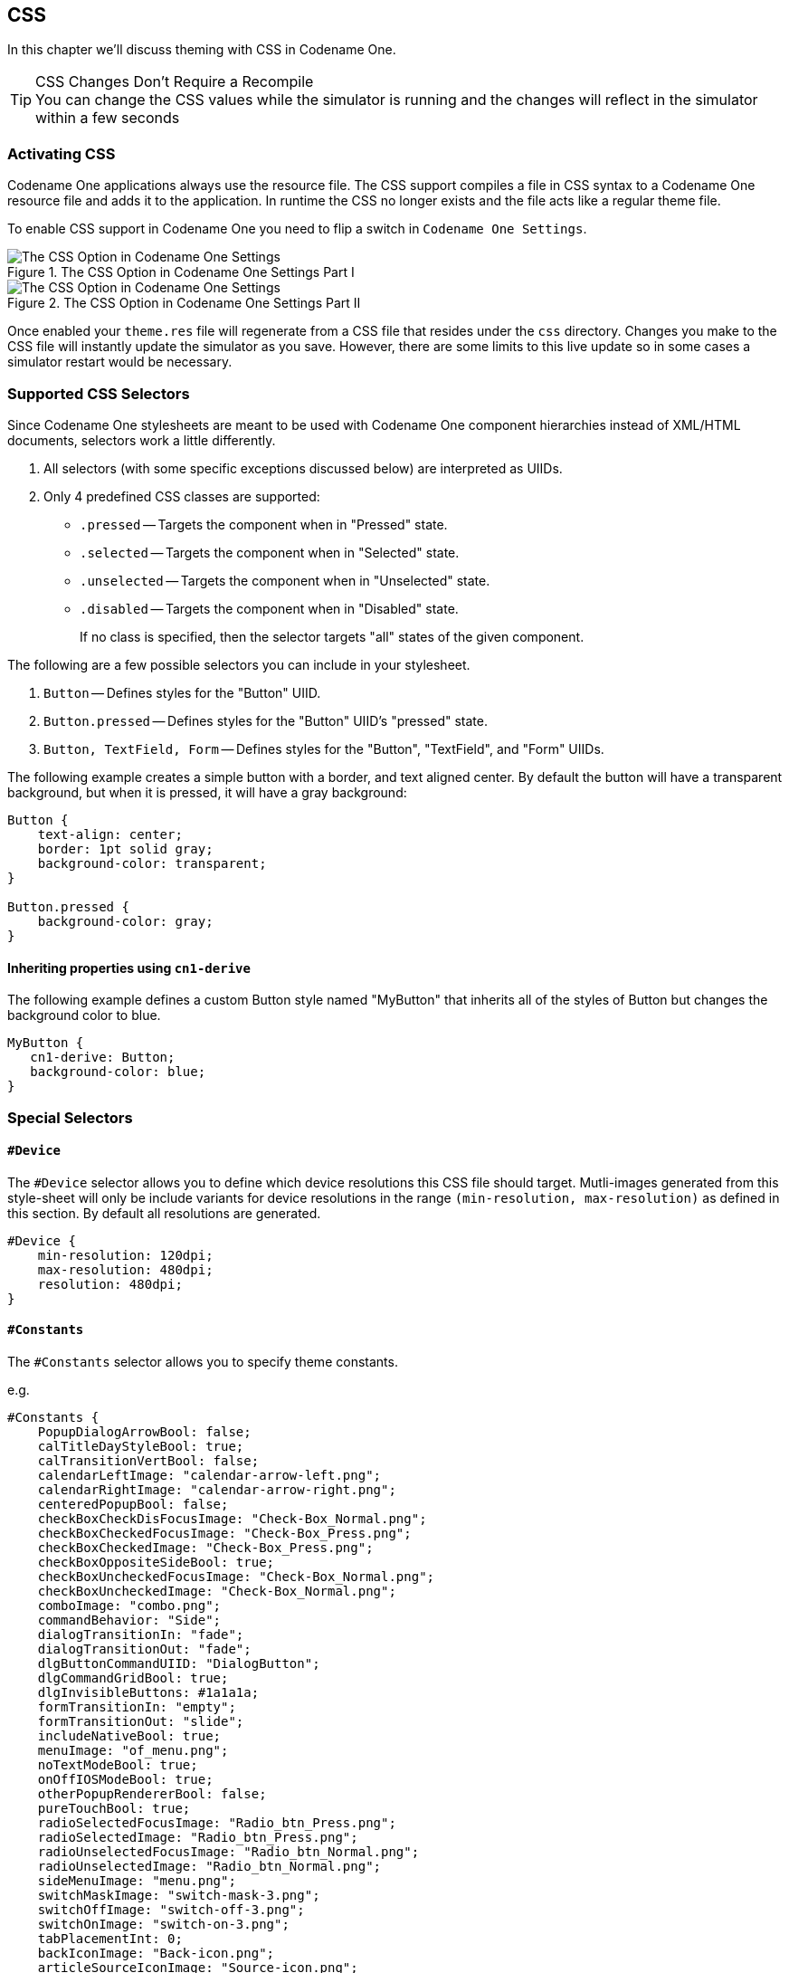 == CSS

In this chapter we'll discuss theming with CSS in Codename One.

.CSS Changes Don't Require a Recompile
TIP: You can change the CSS values while the simulator is running and the changes will reflect in the simulator within a few seconds

=== Activating CSS

Codename One applications always use the resource file. The CSS support compiles a file in CSS syntax to a Codename One resource file and adds it to the application. In runtime the CSS no longer exists and the file acts like a regular theme file.

To enable CSS support in Codename One you need to flip a switch in `Codename One Settings`.

.The CSS Option in Codename One Settings Part I
image::img/css-in-codenameone-settings-1.png[The CSS Option in Codename One Settings]

.The CSS Option in Codename One Settings Part II
image::img/css-in-codenameone-settings-2.png[The CSS Option in Codename One Settings]

Once enabled your `theme.res` file will regenerate from a CSS file that resides under the `css` directory. Changes you make to the CSS file will instantly update the simulator as you save. However, there are some limits to this live update so in some cases a simulator restart would be necessary.

=== Supported CSS Selectors

Since Codename One stylesheets are meant to be used with Codename One component hierarchies instead of XML/HTML documents, selectors work a little differently.

. All selectors (with some specific exceptions discussed below) are interpreted as UIIDs.
. Only 4 predefined CSS classes are supported:
 * `.pressed` -- Targets the component when in "Pressed" state.
 * `.selected` -- Targets the component when in "Selected" state.
 * `.unselected` -- Targets the component when in "Unselected" state.
 * `.disabled` -- Targets the component when in "Disabled" state.
+
If no class is specified, then the selector targets "all" states of the given component.

The following are a few possible selectors you can include in your stylesheet.

. `Button` -- Defines styles for the "Button" UIID.
. `Button.pressed` -- Defines styles for the "Button" UIID's "pressed" state.
. `Button, TextField, Form` -- Defines styles for the "Button", "TextField", and "Form" UIIDs.

The following example creates a simple button with a border, and text aligned center.  By default the button will have a transparent background, but when it is pressed, it will have a gray background:

[source,css]
----
Button {
    text-align: center;
    border: 1pt solid gray;
    background-color: transparent;
}

Button.pressed {
    background-color: gray;
}
----

==== Inheriting properties using `cn1-derive`

The following example defines a custom Button style named "MyButton" that inherits all of the styles of Button but changes the background color to blue.

[source,css]
----
MyButton {
   cn1-derive: Button;
   background-color: blue;
}
----

=== Special Selectors

==== `#Device`

The `#Device` selector allows you to define which device resolutions this CSS file should target.  Mutli-images generated from this style-sheet will only be include variants for device resolutions in the range `(min-resolution, max-resolution)` as defined in this section.  By default all resolutions are generated.

[source,css]
----
#Device {
    min-resolution: 120dpi;
    max-resolution: 480dpi;
    resolution: 480dpi;
}
----

==== `#Constants`

The `#Constants` selector allows you to specify theme constants.

e.g.

[source,css]
----
#Constants {
    PopupDialogArrowBool: false;
    calTitleDayStyleBool: true;
    calTransitionVertBool: false;
    calendarLeftImage: "calendar-arrow-left.png";
    calendarRightImage: "calendar-arrow-right.png";
    centeredPopupBool: false;
    checkBoxCheckDisFocusImage: "Check-Box_Normal.png";
    checkBoxCheckedFocusImage: "Check-Box_Press.png";
    checkBoxCheckedImage: "Check-Box_Press.png";
    checkBoxOppositeSideBool: true;
    checkBoxUncheckedFocusImage: "Check-Box_Normal.png";
    checkBoxUncheckedImage: "Check-Box_Normal.png";
    comboImage: "combo.png";
    commandBehavior: "Side";
    dialogTransitionIn: "fade";
    dialogTransitionOut: "fade";
    dlgButtonCommandUIID: "DialogButton";
    dlgCommandGridBool: true;
    dlgInvisibleButtons: #1a1a1a;
    formTransitionIn: "empty";
    formTransitionOut: "slide";
    includeNativeBool: true;
    menuImage: "of_menu.png";
    noTextModeBool: true;
    onOffIOSModeBool: true;
    otherPopupRendererBool: false;
    pureTouchBool: true;
    radioSelectedFocusImage: "Radio_btn_Press.png";
    radioSelectedImage: "Radio_btn_Press.png";
    radioUnselectedFocusImage: "Radio_btn_Normal.png";
    radioUnselectedImage: "Radio_btn_Normal.png";
    sideMenuImage: "menu.png";
    switchMaskImage: "switch-mask-3.png";
    switchOffImage: "switch-off-3.png";
    switchOnImage: "switch-on-3.png";
    tabPlacementInt: 0;
    backIconImage: "Back-icon.png";
    articleSourceIconImage: "Source-icon.png";
    articleDateIconImage: "Date-icon.png";
    articleArrowRightImage: "Arrow-right.png";
    articleShareIconImage: "Share-icon.png";
    articleBookmarkIconImage: "Bookmark-icon.png";
    articleTextIconImage: "Text-icon.png";
    articleCommentsIconImage: "Comments-icon.png";
    newsIconImage: "News-icon.png";
    channelsIconImage: "Channels-icon.png";
    bookmarksIconImage: "Bookmarks-icon.png";
    overviewIconImage: "Overview-icon.png";
    calendarIconImage: "Calendar-icon.png";
    timelineIconImage: "Timeline-icon.png";
    profileIconImage: "Profile-icon.png";
    widgetsIconImage: "Widgets-icon.png";
    settingsIconImage: "Settings-icon.png";
    SubmitIconImage: "Submit-icon.png";
    SubmitIconDarkImage: "SubmitButtonLight-icon.png";
    defaultFontSizeInt: 18;
    defaultDesktopFontSizeInt: 14;
    defaultSourceDPIInt: "0";

}
----

In the above example, the constants referring to an image name as a string requires that the image exists in one of the following locations:

* `res/<cssfilename>/<imageName>`
* `../res/<cssfilename>/<imageName>`
* `../../res/<cssfilename>/<imageName>`

*or* that it has been defined as a background image in some selector in this CSS file.

==== `Default`

The `Default` selector is special in that it will set properties on the theme's "default" element.  The default element is a special UIID in Codename One from which all other UIIDs in the same theme are derived.  This is a good place to set things like default fonts or background-colors.

=== Standard CSS Properties

* `padding`  (and variants)
* `margin` (and variants)
* `border` (and variants)
* `border-radius`
* `background` (Usage <<background, below>>)
* `background-color`
* `background-repeat`
* `background-image`
* `border-image`
* `border-image-slice`
* `font` (Usage is covered in the following font section)
* `font-family` (Usage is covered in the following font section)
* `font-style` (Usage is covered in the following font section)
* `font-size` (Usage is covered in the following font section)
* `@font-face` (Usage is covered in the following font section)
* `color`
* `text-align`
* `text-decoration`(Usage <<text-decoration, below>>)
* `opacity`
* `box-shadow`
* `width`  (only used for generating background-images and borders)
* `height` (only used for generating background-images and borders)

=== Custom Properties

`cn1-source-dpi`::
Used to specify source DPI for multi-image generation of background images.  Accepted values: `0` (Not multi-image),  `120` (Low res), `160` (Medium Res), `320` (Very High Res), `480` (HD), Higher than `480` (2HD).  If not specified, the default value will be the value of the `defaultSourceDPIInt` theme constant, if specified, or `480`, if not specified.
`cn1-background-type`::
Used to explicitly specify the background-type that should be used for the class.
`cn1-9patch`::
Used to explicitly specify the slices used when generating 9-piece borders. **Deprecated - Use `border-image` and `border-image-slice` for 9-piece borders.**
`cn1-derive`::
Used to specify that this UIID should derive from an existing UIID.

=== CSS Variables

As of CodenameOne 7.0, you can use variables in your CSS file via the `var()` CSS function.  E.g.

[source,css]
----
var(--header-color, blue);
----

The `var()` function can only be used inside property values.  I.e. You cannot use it in property names or selectors.

**Syntax**:  

[source,css]
----
var(<custom-property-name>, <declaration-value>?)
----

The `<custom-property-name>` must begin with two dashes (`--`).

The `<declaration-value>` is the fallback value that will be used if the variable hasn't been defined in the CSS file.  The fallback value may include commas.

**Examples**

.Example defining and using a CSS variable
[source,css]
----
#Constants {
    --main-bg-color: red;
}

MyContainer {
    background-color: var(--main-bg-color);
}
----

.Example using a fallback value
[source,css]
----
#Constants {
    --main-bg-color: red;
}

MyContainer {
    background-color: var(--main-bg-color, blue);
}
----

See the https://developer.mozilla.org/en-US/docs/Web/CSS/var[MDN docs] for more details about the CSS variable spec.

=== CSS Properties

This section isn't as comprehensive as it should be due to the breadth of CSS.

[[text-decoration]]
==== text-decoration

[cols="2*"]
|===
|underline
|Underlines text.  E.g. `text-decoration: underline;`

|overline
|Overlines text.  E.g. `text-decoration: overline;`

|line-through
|Strikes through text. E.g. `text-decoration: line-through;`

|none
|No text decoration.  E.g. `text-decoration: none;`

|cn1-3d
a|3D text.  E.g. `text-decoraton: cn1-3d;` image:img/cn1-3d.png[cn1-3d screenshot]

|cn1-3d-lowered
a|3D lowered text.  E.g. `text-decoration: cn1-3d-lowered;` image:img/cn1-3d-lowered.png[cn1-3d-lowered screenshot]

|cn1-3d-shadow-north
|3D text with north shadow.  E.g. `text-decoration: cn1-3d-shadow-north;` image:img/cn1-3d-shadow-north.png[cn1-3d-shadow-north screenshot]
|===

For other CSS font settings see link:Fonts[the Fonts section]

[[border]]
==== border

This library supports the https://developer.mozilla.org/en-US/docs/Web/CSS/border[border property] and most of its variants (e.g. https://developer.mozilla.org/en-US/docs/Web/CSS/border-width[border-width], https://developer.mozilla.org/en-US/docs/Web/CSS/border-style[border-style], and https://developer.mozilla.org/en-US/docs/Web/CSS/border-color[border-color].  It will try to use native Codename One styles for generating borders if possible.  If the border definition is too complex, it will fall-back to generating a 9-piece image border at compile-time.  This has the effect of making the resulting resource file larger, but will produce good runtime performance, and a look that is faithful to the provided CSS.

The algorithm used to determine whether to use a native border or to generate a 9-piece image, is complex, but the following guidelines may help you if you wish to design borders that can be rendered natively in CN1:

* Non-pixel units `border-width`.  (Except with the `cn1-round-border` and `cn1-pill-border` styles)
* Using the `border-radius` directive.
* Using `box-shadow` (Except when using `cn1-round-border` or `cn1-pill-border` styles)
* Using a background gradient in combination with a border or any kind
* Using a different `border-width`, `border-style`, or `border-color` for different sides of the border
* Using a `filter`

TIP: You can open the resulting theme file in the designer and inspect it to see if an image was generated

Generating the image triggers slower CSS compilation and a larger binary so we generally recommend tuning the CSS so it avoids this fallback.

===== Round Borders

Rounded borders can be achieved in a few different ways.  The easiest methods are:

* **The `cn1-round-border` style**.  This will render a circular round border in the background **natively**.  I.e. this doesn't require generation of an image border
* **The `cn1-pill-border` style**.  This will render a pill-shaped border in the background natively.  This also doesn't require generation of an image border
* **The `border-radius` property**.  This will round the corners of the border.  If the style can be achieved using the `RoundRectBorder` in CodenameOne, then it will use that border.  If not, this will cause the style to be generated as an image border

**Examples using `cn1-round-border`**

[source,css]
----
RoundBorder {
    border: 1px #3399ff  cn1-round-border;
    text-align:center;
    margin:2mm;
    padding:3mm;
}

RoundBorderFilled {
    background: cn1-round-border;
    background-color: #ccc;
    text-align:center;
    margin:2mm;
    padding:3mm;
}
----

**Examples using `cn1-pill-border`**

[source,css]
----
PillBorder {
    border: 1pt #3399ff cn1-pill-border;
    text-align:center;
}

PillBorderFilled {
    background: cn1-pill-border;
    background-color: #3399ff;
    color:white;
    text-align:center;
}
----

**Examples using `border-radius`**

[source,css]
----
RoundRectLabel {
    background-color: red;
    border-radius: 2mm;
}
----

`cn1-pill-border` and `cn1-round-border` don't support the standard CSS `box-shadow` property.  This is because the `box-shadow` property parameters don't map nicely onto the shadow parameters for the Codename One `RoundBorder` class.  To get shadows on the `cn1-pill-border`, you should use one or more of the following CSS properties:

* `cn1-box-shadow-spread` -- Accepts values in any scalar unit (e.g. px, mm, cm, etc...).  This maps directly to the border's https://www.codenameone.com/javadoc/com/codename1/ui/plaf/RoundBorder.html#shadowSpread-int-boolean-[shadowSpread] property.
* `cn1-box-shadow-h` -- Accepts values in real values or integers (not a scalar unit).  This maps directly to the border's https://www.codenameone.com/javadoc/com/codename1/ui/plaf/RoundBorder.html#shadowX-float-[shadowX] property.
* `cn1-box-shadow-v` -- Accepts values in real values or integers (not a scalar unit).  This maps directly to the border's https://www.codenameone.com/javadoc/com/codename1/ui/plaf/RoundBorder.html#shadowY-float-[shadowY] property.
* `cn1-box-shadow-blur` -- Scalar value.  Maps to the border's https://www.codenameone.com/javadoc/com/codename1/ui/plaf/RoundBorder.html#shadowBlur-float-[shadowBlur] property.
* `cn1-box-shadow-color` -- The shadow color
* `cn1-box-shadow-inset` -- Set to `inset` to render an inner shadow instead of the default outer shadow spread.

Currently using the regular CSS `box-shadow` in conjunction with `border-radius` will cause a 9-piece border to be generated rather than mapping to the `RoundRectBorder`.  If, however, you use the `cn1-box-*` properties for the shadow instead, it will use the RoundRectBorder -- assuming that no other styles are specified that trigger an image border to be generated.

Codename One also exposes per-corner elliptical radius controls that map to the `RoundBorder`'s X/Y radii. You can set them directly with `cn1-border-top-left-radius-x` / `cn1-border-top-left-radius-y` (and the equivalent `top-right`, `bottom-left`, and `bottom-right` pairs) to fine tune horizontal and vertical curvature independently. The CSS parser automatically populates these properties when you use standard `border-radius` syntax, including the longhand declarations and the `border-radius: <x-radii> / <y-radii>` shorthand.

[source,css]
----
EllipticalBorder {
    border-radius: 2mm 4mm 6mm 1mm / 1mm 3mm 5mm 7mm;
    cn1-box-shadow-spread: 1.5mm;
    cn1-box-shadow-inset: inset;
}
----

In the example above, the four horizontal radii (`2mm 4mm 6mm 1mm`) populate the `cn1-border-*-radius-x` properties clockwise from the top-left corner. The four values after the slash fill the matching `cn1-border-*-radius-y` entries. Setting `cn1-box-shadow-inset: inset;` converts the shadow into an inset glow that follows the same elliptical curvature.



[[background]]
==== background

The `background` property supports most standard https://developer.mozilla.org/en-US/docs/Web/CSS/background[CSS values] for setting the background color, or background image.

WARNING: 9-piece Image borders always take precedence over background settings in Codename One.  If your background directive seems to have no effect, it is likely because the theme has specified a 9-piece image border for the UIID.  You can disable the image border using a directive like `border: none`

===== Background Images

See link:Images[Images]

===== Gradients

Both the `linear-gradient` and `radial-gradient` CSS functions are fully supported by this library.  If Codename One is capable of rendering the gradient natively then the theme resource file generated will only include encoded parameters for the gradients.  If the gradient is not supported by Codename One, then the module will fall back to an image background which it generates at compile-time.  It is generally preferable to try to stick to gradients that Codename One supports natively.  This will result in a smaller theme resource file since it doesn't need to generate any images for the gradient.

**Natively Supported `linear-gradient` Syntax**

In order for a linear gradient to be natively supported by Codename One, the following properties must be met:

. The gradient function has exactly two color stops, and these colors have the same opacity.
. The gradient is either perfectly horizontal or perfectly vertical.  (e.g Direction can be `0deg`, `90deg`, `180deg`, or `270deg`.

**Examples**

[source,css]
----
MyContainer {
   background: linear-gradient(0deg, #ccc, #666);
}
----

.Native linear gradient 0 degrees
image::img/linear-gradient-0deg.png[Native linear gradient 0 degrees]

[source,css]
----
MyContainer {
    background: linear-gradient(to top, #ccc, #666);
}
----

.Native linear gradient to top
image::img/linear-gradient-to-top.png[Native linear gradient to top]

[source,css]
----
MyContainer {
    background: linear-gradient(90deg, #ccc, #666);
}
----

.Native linear gradient 90deg
image::img/linear-gradient-90deg.png[Native linear gradient 90deg]

[source,css]
----
MyContainer {
    background: linear-gradient(to left, #ccc, #666);
}
----

.Native linear gradient to left
image::img/linear-gradient-to-left.png[Native linear gradient to left]

**Unsupported `linear-gradient` syntax**

The following are some examples of linear gradients that aren't supported natively by Codename One, and will result in a background image to be generated at compile-time:

[source,css]
----
MyComponent {
    background: linear-gradient(45deg, #eaeaea, #666666);
}
----

.45deg gradient rendered at compile-time -- uses background image
image::img/linear-gradient-45deg.png[45deg gradient rendered at compile-time - uses background image]

The above example is not supported natively because the gradient direction is 45 degrees.  Codename One only supports 0, 90, 180, and 270 degrees natively.  Therefore this would result in a background image being generated at compile-time with the appropriate gradient.

[source,css]
----
MyComponent {
    background: linear-gradient(90deg, rgba(255, 0, 0, 0.6), blue);
}
----

.Linear gradient with different alpha
image::img/linear-gradient-diff-alpha.png[Linear gradient with different alpha]

The above linear-gradient is not supported natively because the stop colors have different transparencies.  The first color has an opacity of 0.5, and the second as an opacity of 1.0 (implicitly).  Therefore, this would result in the gradient being generated as an image at compile-time.

**Natively Supported `radial-gradient` Syntax**

The following syntax is supported natively for radial gradients.  Other syntaxes are also supported by the CSS library, but they will use compile-time image generation for the gradients rather than generating them at runtime.

[source,css]
----
background: radial-gradient(circle [closest-side] [at <position>], <color stop>, <color stop>)
----

* `<position>` -- The position using either offset keywords or percentages.
* `<color stop>` -- Either a color alone, or a color followed by a percentage.  0% indicates that color begins at center of the circle.  100% indicates that the color begins at the closest edge of the bounding box.  Higher/lower values (>0%) will shift the color further or closer to circle's center.   If the first color stop is set to a non-zero value, the gradient cannot be rendered natively by Codename One, and an image of the gradient will instead be generated at compile-time.

More complex gradients are supported by this library, but they will be generated at compile-time.  For more information about the `radial-gradient` CSS function see https://developer.mozilla.org/en-US/docs/Web/CSS/radial-gradient[its MDN Wiki page].

**Examples**

[source,css]
----
MyContainer {
    background: radial-gradient(circle, gray, white);
}
----

.Radial gradient 0 to 100
image::img/radial-gradient-c100.png[Radial gradient 0 to 100]

[source,css]
----
MyContainer {
    background: radial-gradient(circle, gray, white 200%);
}
----

.Radial gradient 0 to 200
image::img/radial-gradient-c200.png[Radial gradient 0 to 200]

[source,css]
----
MyContainer {
    background: radial-gradient(circle at left, gray, white);
}
----

.Radial gradient at left
image::img/radial-gradient-xeq0.png[Radial gradient at left]

[source,css]
----
MyContainer {
    background: radial-gradient(circle at right, gray, white);
}
----

.Radial gradient at right
image::img/radial-gradient-xeq1.png[Radial gradient at right]


[[cn1-background-type]]
==== cn1-background-type

It also supports some special Codename One values, which are identifiers with a "cn1-" prefix.  The following special values are available. They map to the standard Codename One values we discussed in the theming chapter:

* `cn1-image-scaled`
* `cn1-image-scaled-fill`
* `cn1-image-scaled-fit`
* `cn1-image-tile-both`
* `cn1-image-tile-valign-left`
* `cn1-image-tile-valign-center`
* `cn1-image-tile-valign-right`
* `cn1-image-tile-halign-top`
* `cn1-image-tile-halign-center`
* `cn1-image-tile-halign-bottom`
* `cn1-image-align-bottom`
* `cn1-image-align-left`
* `cn1-image-align-right`
* `cn1-image-align-center`
* `cn1-image-align-top-left`
* `cn1-image-align-top-right`
* `cn1-image-align-bottom-left`
* `cn1-image-align-bottom-right`
* `cn1-image-border`
* `cn1-none`
* `cn1-round-border`
* `cn1-pill-border`

[[Images]]
=== Images

Images are supported as both "inputs" of the stylesheet, and as outputs to the compiled resource file.   "Input" images are usually specified via the `background-image` property in a selector. "Output" images are always saved as multi-images inside the resource file.

==== Image DPI and Device Densities

In order to appropriately size the image, the CSS compiler needs to know what the source density of the image is.  E.g. if an image is 160x160 pixels with a source density of 160dpi (i.e. medium density - or the same as an iPhone 3G), then the resulting multi-image will be sized at 160x160 for medium density devices and 320x320 on very high density devices (e.g. iPhone 4S Retina) - which will result in the same perceived size to the user of 1x1 inch.

However if the image has a source density of 320dpi, then the resulting multi-image would be 80x80 pixels on medium density devices and 160x160 pixels on very high density devices.

Some images have this density information embedded in the image itself so that the CSS processor will know how to resize the image properly.  However, it is usually better to explicitly document your intentions by including the `cn1-source-dpi` property as follows:

[source,css]
----
SomeStyle {
    background-image: url(images/my-image.png);
    cn1-source-dpi: 160;
}
----

NOTE: `cn1-source-dpi` values are meant to fall into threshold ranges. Values less than or equal to 120, are interpreted as low density.  121 - 160 are medium density (iPhone 3GS).  161 - 320, very high density (iPhone 4S).  321 - 480 == HD.  481 and higher == 2HD.  In general, you should try to use images that are one of these DPIs exactly:  160, 320, or 480, then images will be scaled up or down to the other densities accordingly.

==== Multi-Images vs Regular Images

By default all images are imported as multi-images (unless you define the `defaultSourceDPIInt` theme constant).  If you want to import an image as a "regular" image, you can simply set `cn1-source-dpi` to `0`.  E.g.

[source,css]
----
SomeStyle {
    background-image: url(images/my-image.png);
    cn1-source-dpi: 0;
}
----

[NOTE]
====
You can change the default source DPI for the whole stylesheet by adding `defaultSourceDPIInt: 0` to the theme constants.  E.g.

[source,css]
----
#Constants {
  defaultSourceDPIInt: 0;
}
----

Most application templates in https://start.codenameone.com[Codename One Initializr] include this constant by default.

====

==== Multi-Images as Inputs

If you have already generated images in all of the appropriate sizes for all densities, you can provide them in the same file structure used by the Codename One XML resource files:  The image path is a directory that contains images named after the density that they are intended to be used for.  The possible names include:

* `verylow.png`
* `low.png`
* `medium.png`
* `high.png`
* `veryhigh.png`
* `560.png`
* `hd.png`
* `2hd.png`
* `4k.png`

E.g. Given the CSS directives:

[source,css]
----
MyStyle {
    background-image: url(images/mymultiimage.png);
}
----

The files would look like:

----
css/
 +--- mycssfile.css
 +--- images/
       +--- mymultiimage.png/
             +--- verylow.png
             +--- low.png
             +--- medium.png
              ... etc...
----

NOTE: Multi-image inputs are only supported for local URLs.  You cannot use remote (e.g. `http://`) urls with multi-image inputs

==== Image Constants

Theme constants can be images.  The convention is to suffix the constant name with "Image" so that it will be treated as an image.  In addition to the standard `url()` notation for specifying a constant image, you can provide a simple string name of the image, and the CSS processor will try to find an image by that name specified as a background image for one of the styles.  If it cannot find one, it will look inside a special directory named "res" (located in the same directory as the CSS stylesheet), inside which it will look for a directory named the same as the stylesheet, inside which it will look for a directory with the specified multi-image.  This directory structure is the same as used for Codename One's XML resources directory.

E.g.  In the CSS file "mycssfile.css":

----
radioSelectedFocusImage: "Radio_btn_Press.png";
----

Will look for a directory located at `res/mycssfile.css/Radio_btn_Press.png/` with the following images:

* `verylow.png`
* `low.png`
* `medium.png`
* `high.png`
* `veryhigh.png`
* `560.png`
* `hd.png`
* `2hd.png`
* `4k.png`

It will then create a multi-image from these images and include them in the resource file.

=== Image Recipes

==== Import Multiple Images In Single Selector

It is quite useful to be able to embed images inside the resource file that is generated from the CSS stylesheet so that you can access the images using the `Resources.getImage()` method in your app and set it as an icon on a button or label.  In this case, it is easier to simply create a dummy style that you don't intend to use and include multiple images in the background-image property like so:

[source,css]
----
Images {
    background-image: url(images/NowLogo.png),
        url(images/Username-icon.png),
        url(images/Password-icon.png),
        url(images/Name-icon.png),
        url(images/Email-icon.png),
        url(images/SeaIce.png),
        url(images/Back-icon.png),
        url(images/Source-icon.png),
        url(images/Date-icon.png),
        url(images/Arrow-right.png),
        url(images/Share-icon.png),
        url(images/Text-icon.png),
        url(images/Comments-icon.png),
        url(images/RedPlanet.png),
        url(images/News-icon.png),
        url(images/Channels-icon.png),
        url(images/Bookmarks-icon.png),
        url(images/Overview-icon.png),
        url(images/Calendar-icon.png),
        url(images/Timeline-icon.png),
        url(images/Profile-icon.png),
        url(images/Widgets-icon.png),
        url(images/Settings-icon.png),
        url(images/Bookmark-icon.png);
}
----

Then in Java, I might do something like:

[source,java]
----
Resources theme = Resources.openLayered("/theme");

Label bookmark = new Label(theme.getImage("Bookmark-icon.png"));
----

==== Loading Images from URLs

You can also load images from remote URLs.  E.g.

[source,css]
----
Images {
    background-image: url(http://solutions.weblite.ca/logo.png);
}
----

==== Generating 9-Piece Image Borders

image::img/css-nine-piece-border.png[]

9-Piece image borders can be created using the `image-border` and `image-border-slice` properties. 

E.g.

[source,css]
----
NinePiece {
	border-image:url('dashbg_landscape.png');
}
----


In the above example we omitted the `border-image-slice` property, so it defaults to "40%", which means that the image is sliced 40% from the top, 40% from the bottom, 40% from the left, and 40% from the right.

If you want more specific "slice" points, you can add the `border-image-slice` property. E.g.

[source,css]
----
NinePiece {
	border-image:url('dashbg_landscape.png');
	border-image-slice:10% 49%;  /*vertical horizontal*/
}

NinePiece2 {
	border-image:url('dashbg_landscape.png');
	border-image-slice:10% 49% 20%;  /*top horizontal bottom*/
}

NinePiece3 {
	border-image:url('dashbg_landscape.png');
	border-image-slice:10% 30% 40% 20%;  /*top right bottom left*/
}

NinePiece4 {
	border-image:url('dashbg_landscape.png');
	border-image-slice:10%;  /*all*/
}

----

==== Image Backgrounds

Component backgrounds in Codename One are a common source of confusion for newcomers because there are 3 different properties that can be used to define what a component's background looks like, and they have priorities:

. Background Color - You can specify an RGB color to be used as the background for a component.
. Background Image - You can specify an image to be used as the background for a component.  Codename One includes settings to define how the image is treated, e.g. scale/fill, tile, etc. If a background image is specified, it will override the background color setting - unless the image has transparent regions.
. Image Border - You can define a 9-piece image border which will effectively cover the entire background of the component.  If an image border is specified, it will override the background image of the component.

A common scenario that I run into is trying to set the background color of a component and see no change when I preview my form because the style had an image background defined - which overrides my background color change.

The potential for confusion is mitigated somewhat, but still exists when using CSS.  You can make your intentions explicit by adding the `cn1-background-type` property to your style.  Possible values include:

* `cn1-image-scaled`
* `cn1-image-scaled-fill`
* `cn1-image-scaled-fit`
* `cn1-image-tile-both`
* `cn1-image-tile-valign-left`
* `cn1-image-tile-valign-center`
* `cn1-image-tile-valign-right`
* `cn1-image-tile-halign-top`
* `cn1-image-tile-halign-center`
* `cn1-image-tile-halign-bottom`
* `cn1-image-align-bottom`
* `cn1-image-align-left`
* `cn1-image-align-right`
* `cn1-image-align-center`
* `cn1-image-align-top-left`
* `cn1-image-align-top-right`
* `cn1-image-align-bottom-left`
* `cn1-image-align-bottom-right`
* `cn1-image-border`
* `cn1-none`
* `none`

===== Example Setting Background Image to Scale Fill

[source,css]
----
MyContainer {
    background-image: url(myimage.png);
    cn1-background-type: cn1-image-scaled-fill;
}
----

=== Image Compression

CN1 resource files support both PNG and JPEG images, but PNG is the default.  Multi-images that are generated by the CSS compiler will be PNG if they include alpha transparency, and JPEG otherwise.  This is to try to reduce the file size as much as possible while not sacrificing quality.

=== Fonts

This library supports the https://developer.mozilla.org/en/docs/Web/CSS/font[font], https://developer.mozilla.org/en/docs/Web/CSS/font-size[font-size], https://developer.mozilla.org/en/docs/Web/CSS/font-family[font-family], https://developer.mozilla.org/en/docs/Web/CSS/font-style[font-style], https://developer.mozilla.org/en/docs/Web/CSS/font-weight[font-weight], and https://developer.mozilla.org/en/docs/Web/CSS/text-decoration[text-decoration] properties, as well at the https://developer.mozilla.org/en/docs/Web/CSS/@font-face[@font-face] CSS "at" rule for including TTF/OTF fonts.

==== `font-family`

By default, https://www.codenameone.com/blog/good-looking-by-default-native-fonts-simulator-detection-more.html[CN1's native fonts] are used.  The appropriate native font is selected for the provided font-weight and font-style properties.  You can also explicitly specify the native font you wish to use in the `font-family` property.  E.g.

[source,css]
----
SideCommand {
    font-family:  "native:MainThin";
}
----

If you omit the `font-family` directive altogether, it will use `native:MainRegular`.  The following native fonts are available:

. `native:MainThin`
. `native:MainLight`
. `native:MainRegular`
. `native:MainBold`
. `native:MainBlack`
. `native:ItalicThin`
. `native:ItalicLight`
. `native:ItalicRegular`
. `native:ItalicBold`
. `native:ItalicBlack`

===== Using TTF Fonts

If you want to use a font other than the built-in fonts, you'll need to define the font using the `@font-face` rule.  E.g.

[source,css]
----
@font-face {
    font-family: "Montserrat";
    src: url(res/Montserrat-Regular.ttf);
}
----

Then you'll be able to reference the font using the specified `font-family` in any CSS element.  E.g.

[source,css]
----
MyLabel {
    font-family: "Montserrat";
}
----

The `@font-face` directive's `src` property will accept both local and remote URLs.  E.g.

[source,css]
----
@font-face {
    font-family: "MyFont";
    src: url(http://example.com/path/to/myfont.ttf);
}
----

In this case, it will download the `myfont.ttf` file to the same directory as the CSS file.  From then on it will use that locally downloaded version of the font so that it doesn't have to make a network request for each build.

Fonts are automatically copied to the project's "src" directory when the CSS file is compiled so that they will be distributed with the app and available at runtime.

**Github URLs**

Fonts hosted on GitHub are accessible using a special `github:` protocol to make it easier to reference such fonts.  E.g. the following directive includes the "FontAwesome" font directly from Github

[source,css]
----
@font-face {
    font-family: "FontAwesome";
    src: url(github://FontAwesome/Font-Awesome/blob/master/fonts/fontawesome-webfont.ttf);
}
----

NOTE: Apparently FontAwesome has removed its public repositories from Github so this URL no longer works.

==== `font-size`

It is best practice to size your fonts using millimetres (`rem`) (or another "real-world" measurement unit such as inches (`in`), centimetres (`cm`), millimetres (`mm`).  This will allow the font to be sized appropriate for all display densities.  If you specify size in pixels (`px`), it will treat it the same as if you sized it in points (`pt`), where 1pt == 1/72 inches (one seventy-second of an inch).

If you size your font in percentage units (e.g. `150%`) it will set the font size relative to the medium font size of the platform.  This is different than the standard behaviour of a web browser, which would size it relative to the parent element's font size.

NOTE: `font-size: 150%` is the same as `font-size: 1.5rem`.

You can use system fonts, true type fonts, and native fonts in your CSS stylesheet.  True Type fonts need to be defined in a `@font-face` directive before they can be referenced.  True-type fonts and native fonts have the advantage that you can specify their sizes in generic terms (e.g. `small`, `medium`, `large`) and in more specific units such as millimeters (`mm`) or pixels (`px`).

.Normalizing Default Font Size
****
When trying to make a design look “good” across multiple platforms it can be difficult to deal with the differing default font sizes on different platforms. You may spend hours tweaking your UI to look perfect on iPhone X, only to find out that the fonts are too small when viewed on an android device. We have now added theme constants to explicitly set the the default font size in “screen-independent-pixels”.

Note
In this case, 1 screen-independent-pixel is defined as 1/160th of an inch on a device, and 1/96th of an inch on desktop. These values correspond to Android’s definition on device, and Windows' definition on the desktop.

If you add the following to your stylesheet, it will set the default font size to 18 screen-independent pixels (or 18/160th of an inch), which corresponds to the Android native default “medium” font size.

[source,css]
----
#Constants {
    defaultFontSizeInt: 18;
}
----

TIP: I have found that a value of 18 here gives optimum results across devices.

On the desktop, you may find that 18 is too big. You can additionally define a default font size for for tablet and desktop using `defaultDesktopFontSizeInt` and `defaultTabletFontSizeInt` respectively. I have found that a `defaultDesktopFontSizeInt` gives results that closely match the Mac OS default font size.

[source,css]
----
#Constants {
    defaultFontSizeInt: 18;
    defaultDesktopFontSizeInt: 14;
}
----

****

==== `text-decoration`

See link:Supported-Properties#text-decoration[the text-decoration section] in the "Supported Properties" page.

==== Some Sample CSS Directives

[source,css]
----
@font-face {
    font-family: "Montserrat";
    src: url(res/Montserrat-Regular.ttf);
}

@font-face {
    font-family: "Montserrat-Bold";
    src: url(res/Montserrat-Bold.ttf);
}

@font-face {
    font-family: "FontAwesome";
    src: url(github://FontAwesome/Font-Awesome/blob/master/fonts/fontawesome-webfont.ttf);
}

PlainText0p5mm {
    font-size: 0.5mm;
}

PlainText1mm {
    font-size: 1mm;
}

PlainText2mm {
    font-size: 2mm;
}

PlainText5mm {
    font-size: 5mm;
}

PlainText10mm {
    font-size: 10mm;
}

PlainText50mm {
    font-size: 50mm;
}

PlainTextSmall {
    font-size: small;
}

PlainTextMedium {
    font-size: medium;
}

PlainTextLarge {
    font-size: large;
}

PlainText3pt {
    font-size: 3pt;
}

PlainText6pt {
    font-size: 6pt;
}

PlainText12pt {
    font-size: 12pt;
}

PlainText20pt {
    font-size: 20pt;
}

PlainText36pt {
    font-size: 36pt;
}

BoldText {
    font-weight: bold;
}

BoldText1mm {
    font-weight: bold;
    font-size: 1mm;
}

BoldText2mm {
    font-weight: bold;
    font-size: 2mm;
}

BoldText3mm {
    font-weight: bold;
    font-size: 3mm;
}

BoldText5mm {
    font-weight: bold;
    font-size: 5mm;
}

ItalicText {
    font-style: italic;
}

ItalicText3mm {
    font-style: italic;
    font-size: 3mm;
}

ItalicBoldText {
    font-style: italic;
    font-weight: bold;
}

PlainTextUnderline {
    text-decoration: underline;
}

BoldTextUnderline {
    text-decoration: underline;
    font-weight: bold;
}

ItalicTextUnderline {
    text-decoration: underline;
    font-style: italic;
}

PlainText3d {
    text-decoration: cn1-3d;
    color:white;
    background-color: #3399ff
}

BoldText3d {
    text-decoration: cn1-3d;
    font-weight: bold;
    color:white;
    background-color: #3399ff;
}

ItalicText3d {
    text-decoration: cn1-3d;
    font-style: italic;
    color:white;
    background-color: #3399ff;
}

PlainText3dLowered {
    text-decoration: cn1-3d-lowered;
    color:black;
    background-color: #3399ff;
}

BoldText3dLowered {
    text-decoration: cn1-3d-lowered;
    font-weight: bold;
    color:black;
    background-color: #3399ff;
}

ItalicText3dLowered {
    text-decoration: cn1-3d-lowered;
    font-style: italic;
    color:black;
    background-color: #3399ff;
}

PlainText3dShadow {
    text-decoration: cn1-3d-shadow-north;
    color:white;
    background-color: #3399ff;
}

BoldText3dShadow {
    text-decoration: cn1-3d-shadow-north;
    font-weight: bold;
    color:white;
    background-color: #3399ff;
}

ItalicText3dShadow {
    text-decoration: cn1-3d-shadow-north;
    font-style: italic;
    color:white;
    background-color: #3399ff;
}


MainThin {

    font-size: 200%;
    background: radial-gradient(circle at top left, yellow, blue 100%);
}

MainRegular0001 {
    font-family: "native:MainRegular";
    /*background: cn1-pill-border;
    background-color: red;*/
    color: blue;
    border: 1px cn1-pill-border blue;
    /*box-shadow: 1mm 1mm 0 2mm rgba(0,0,0,1.0);*/
    padding: 2mm;
}

MainRegular0001.pressed {
    font-family: "native:MainRegular";
    background: cn1-pill-border blue;
    /*background-color: red;*/
    color: white;
    border: 1px solid white;
    /*box-shadow: 1mm 1mm 0 2mm rgba(0,0,0,1.0);*/
    padding: 2mm;
}

Heading {
    font-size: 4mm;
    font-family: "Montserrat-Bold";
    color: black;
    padding: 2mm;
    text-align: center;
}

XMLVIewIcon {
    font-family: "FontAwesome";
}
----

=== Media Queries

You can use media queries to target styles to specific platforms, devices, and device densities.  Currently the following media queries are supported:

. `platform-xxx` - Target a specific platform.  E.g. `platform-and`, `platform-ios`, `platform-mac`, `platform-win`.
. `density-xxx` - Target a specific device density.  E.g. `density-very-low`, `density-low`, `density-medium`, `density-high`, `density-very-high`, `density-hd`, `density-2hd`, and `density-560`.
. `device-xxx` - Target a specific device type.  E.g. `device-desktop`, `device-tablet`, `device-phone`.

.Example: Different font colors on Android and iOS.  On Android, labels will appear green.  On iOS, they will appear red.  On all other platforms, they will appear black.
[source,css]
----
Label {
    color: black;
}

@media platform-and {
    Label {
        color: green;
    }
}

@media platform-ios {
    Label {
        color: red;
    }
}
----

.Example: Different font colors based on device density.  On lower densities, labels will be green.  On higher densities, labels will be red.
----
Label {
    color: black;
}

@media density-very-low, density-low, density-medium, density-high {
    Label {
        color: green;
    }
}

@media density-very-high, density-h2, density-2hd, density-560 {
    Label {
        color: red;
    }
}
----

.Example: Different label colors based on device type. 
----
Label {
    color: black;
}

@media device-desktop {
    Label {
        color: green;
    }
}

@media device-tablet, device-phone {
    Label {
        color: red;
    }
}
----

NOTE: When deploying your app using the Javascript port, it will use a platform name derived from the "UserAgent" string in the browser, rather than the result of `Display.getPlatformName()`, which is used for other ports.  When running on Android, then, the platform will be "and".  When running on iOS, the platform will be "ios". Etc...

==== Compound Media Queries

You can combine multiple media queries together, separated by a comma.  Queries of the same type are "OR"ed together.  Queries of different types are "AND"ed together.  For example if you have a media query that specifies two different device densities (e.g. `density-low` and `density-high`) the query will match *both* devices with low density and high density.  However, if the query specifies a device density and a platform (e.g. `density-low` and `platform-and`), then it will only match a device if it matches the platform *and* the density.

.Example: Targeting styles to only Android devices with high density
[source,css]
----
@media platform-and, density-high {
    ....
}
----

.Example: Targeting styles to iOS devices with high or low density
[source,css]
----
@media platform-ios, density-high, density-low {
    ....
}
----

.Example: Targeting only Mac Desktop.
[source,css]
----
@media device-desktop, platform-mac {
    ....
}
----

==== Order or Precedence

The order of precendence when applying styles differs slightly from the way styles would be applied in standard CSS. The order of precendence is as follows:

1. Styles defined inside `@media` blocks will always take precendence over styles defined outside of `@media` blocks.
2. `@media` blocks with more query matches will take precendence over blocks with fewer query matches.  E.g. A media block matching density, platform, and device will take precendence over a block that only matches the density and platform.
3. If the same style is defined in two media blocks which contain the same number of query matches, then the order precedence is `platform`, `device`, `density` in decreasing order.  I.e. the block that matches on platform will take precedence over the block that matches on density.
4. If the same style is defined in two media blocks with identical query matches, then the order of precedence is undefined.


==== Font Scaling Constants

In some cases you may find that fonts are coming out too large or too small across the board on certain types of devices.  You can use standard media queries to customize font sizes, but you can also use `font-scaling` constants to *scale* font sizes for the entires stylesheet based on platform, device, and/or density.  In some cases you may find this approach easier.

For example, consider the following simple stylesheet that defines a font size of 2mm on labels:

[source,css]
----
Label {
    font-size: 3mm;
}
----

During testing, perhaps you find that, on desktop, the fonts are a little bit too small.  In this case, you can apply a font-scale constant that only applies to the desktop.

[source,css]
----
#Constants {
    device-desktop-font-scale: "1.5";
}

Label {
    font-size: 3mm;
}
----

Now, on most devices the Label style will have `3mm` fonts.  But on desktop, it will have `4.5mm` fonts.

The above would be roughly equivalent to:

[source,css]
----
Label {
    font-size: 3mm;
}

@media device-desktop {
    Label {
        font-size: 4.5mm;
    }
}
----

.Example: Font-scaling based on device, platform, and density
[source,css]
----
#Constants {
    device-phone-font-scale: "1.5";
    device-tablet-font-scale: "1.2";
    device-desktop-font-scale: "1.4";
    platform-ios-font-scale: "0.9";
    density-low-font-scale: "1.2";
    platform-ios-density-low-font-scale: "1.3";
}
----

IMPORTANT: All matching `font-scale` constants will be applied to the styles.  If you define 3 font-scale constants that all match the current runtime environment, they will all be applied.  E.g. If there are 3 matching font-scale constants with "2.0", "3.0", and "4.0", then fonts will be scaled by 2*3*4=24!







